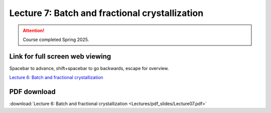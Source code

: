 Lecture 7: Batch and fractional crystallization
=====================================================   

.. attention::

   Course completed Spring 2025.

Link for full screen web viewing
------------------------------------------
Spacebar to advance, shift+spacebar to go backwards, escape for overview.

`Lecture 6: Batch and fractional crystallization <../_static/Lecture07.slides.html>`_


PDF download
------------------------

:download:`Lecture 6: Batch and fractional crystallization <Lectures/pdf_slides/Lecture07.pdf>`

.. |date| date:: %b %d, %Y
.. |time| date:: %I:%M %p %Z
